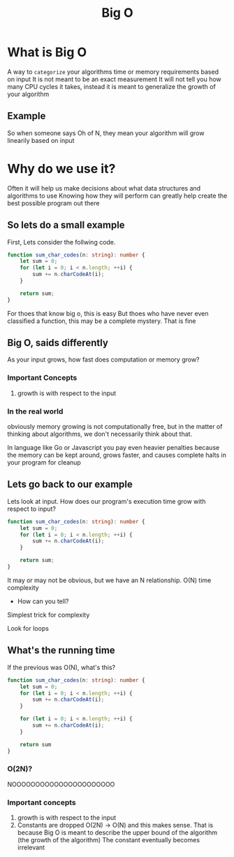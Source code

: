 #+title: Big O

* What is Big O
A way to ~categorize~ your algorithms time or memory requirements based on input
It is not meant to be an exact measurement
It will not tell you how many CPU cycles it takes, instead it is meant to generalize the growth of your algorithm

** Example
So when someone says Oh of N, they mean your algorithm will grow linearily based on input

* Why do we use it?
Often it will help us make decisions about what data structures and algorithms to use
Knowing how they will perform can greatly help create the best possible program out there

** So lets do a small example
First, Lets consider the follwing code.
#+begin_src typescript
function sum_char_codes(n: string): number {
    let sum = 0;
    for (let i = 0; i < n.length; ++i) {
        sum += n.charCodeAt(i);
    }

    return sum;
}
#+end_src


For thoes that know big o, this is easy
But thoes who have never even classified a function, this may be a complete mystery. That is fine

** Big O, saids differently
As your input grows, how fast does computation or memory grow?

*** Important Concepts
1. growth is with respect to the input

*** In the real world
obviously memory growing is not computationally free, but in the matter of thinking about algorithms,
we don't necessarily think about that.

In language like Go or Javascript you pay even heavier penalties because the memory can be kept around, grows faster, and causes complete halts in your program for cleanup


** Lets go back to our example
Lets look at input. How does our program's execution time grow with respect to input?

#+begin_src typescript
function sum_char_codes(n: string): number {
    let sum = 0;
    for (let i = 0; i < n.length; ++i) {
        sum += n.charCodeAt(i);
    }

    return sum;
}
#+end_src

It may or may not be obvious, but we have an N relationship. O(N) time complexity
- How can you tell?

Simplest trick for complexity

Look for loops

** What's the running time
If the previous was O(N), what's this?
#+begin_src typescript
function sum_char_codes(n: string): number {
    let sum = 0;
    for (let i = 0; i < n.length; ++i) {
        sum += n.charCodeAt(i);
    }

    for (let i = 0; i < n.length; ++i) {
        sum += n.charCodeAt(i);
    }

    return sum
}
#+end_src

*** O(2N)?
NOOOOOOOOOOOOOOOOOOOOOO

*** Important concepts
1. growth is with respect to the input
2. Constants are dropped
   O(2N) -> O(N) and this makes sense.
   That is because Big O is meant to describe the upper bound of the algorithm (the growth of the algorithm)
   The constant eventually becomes irrelevant

